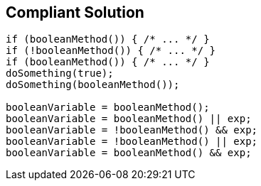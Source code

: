== Compliant Solution

[source,text]
----
if (booleanMethod()) { /* ... */ }        
if (!booleanMethod()) { /* ... */ }
if (booleanMethod()) { /* ... */ }
doSomething(true);
doSomething(booleanMethod());

booleanVariable = booleanMethod();
booleanVariable = booleanMethod() || exp;
booleanVariable = !booleanMethod() && exp;
booleanVariable = !booleanMethod() || exp;
booleanVariable = booleanMethod() && exp;
----
